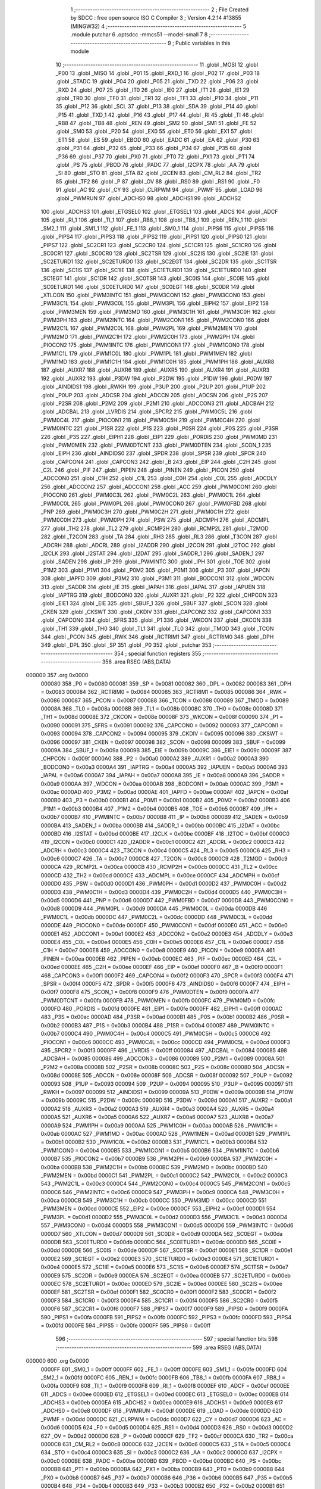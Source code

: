                                       1 ;--------------------------------------------------------
                                      2 ; File Created by SDCC : free open source ISO C Compiler 
                                      3 ; Version 4.2.14 #13855 (MINGW32)
                                      4 ;--------------------------------------------------------
                                      5 	.module putchar
                                      6 	.optsdcc -mmcs51 --model-small
                                      7 	
                                      8 ;--------------------------------------------------------
                                      9 ; Public variables in this module
                                     10 ;--------------------------------------------------------
                                     11 	.globl _MOSI
                                     12 	.globl _P00
                                     13 	.globl _MISO
                                     14 	.globl _P01
                                     15 	.globl _RXD_1
                                     16 	.globl _P02
                                     17 	.globl _P03
                                     18 	.globl _STADC
                                     19 	.globl _P04
                                     20 	.globl _P05
                                     21 	.globl _TXD
                                     22 	.globl _P06
                                     23 	.globl _RXD
                                     24 	.globl _P07
                                     25 	.globl _IT0
                                     26 	.globl _IE0
                                     27 	.globl _IT1
                                     28 	.globl _IE1
                                     29 	.globl _TR0
                                     30 	.globl _TF0
                                     31 	.globl _TR1
                                     32 	.globl _TF1
                                     33 	.globl _P10
                                     34 	.globl _P11
                                     35 	.globl _P12
                                     36 	.globl _SCL
                                     37 	.globl _P13
                                     38 	.globl _SDA
                                     39 	.globl _P14
                                     40 	.globl _P15
                                     41 	.globl _TXD_1
                                     42 	.globl _P16
                                     43 	.globl _P17
                                     44 	.globl _RI
                                     45 	.globl _TI
                                     46 	.globl _RB8
                                     47 	.globl _TB8
                                     48 	.globl _REN
                                     49 	.globl _SM2
                                     50 	.globl _SM1
                                     51 	.globl _FE
                                     52 	.globl _SM0
                                     53 	.globl _P20
                                     54 	.globl _EX0
                                     55 	.globl _ET0
                                     56 	.globl _EX1
                                     57 	.globl _ET1
                                     58 	.globl _ES
                                     59 	.globl _EBOD
                                     60 	.globl _EADC
                                     61 	.globl _EA
                                     62 	.globl _P30
                                     63 	.globl _P31
                                     64 	.globl _P32
                                     65 	.globl _P33
                                     66 	.globl _P34
                                     67 	.globl _P35
                                     68 	.globl _P36
                                     69 	.globl _P37
                                     70 	.globl _PX0
                                     71 	.globl _PT0
                                     72 	.globl _PX1
                                     73 	.globl _PT1
                                     74 	.globl _PS
                                     75 	.globl _PBOD
                                     76 	.globl _PADC
                                     77 	.globl _I2CPX
                                     78 	.globl _AA
                                     79 	.globl _SI
                                     80 	.globl _STO
                                     81 	.globl _STA
                                     82 	.globl _I2CEN
                                     83 	.globl _CM_RL2
                                     84 	.globl _TR2
                                     85 	.globl _TF2
                                     86 	.globl _P
                                     87 	.globl _OV
                                     88 	.globl _RS0
                                     89 	.globl _RS1
                                     90 	.globl _F0
                                     91 	.globl _AC
                                     92 	.globl _CY
                                     93 	.globl _CLRPWM
                                     94 	.globl _PWMF
                                     95 	.globl _LOAD
                                     96 	.globl _PWMRUN
                                     97 	.globl _ADCHS0
                                     98 	.globl _ADCHS1
                                     99 	.globl _ADCHS2
                                    100 	.globl _ADCHS3
                                    101 	.globl _ETGSEL0
                                    102 	.globl _ETGSEL1
                                    103 	.globl _ADCS
                                    104 	.globl _ADCF
                                    105 	.globl _RI_1
                                    106 	.globl _TI_1
                                    107 	.globl _RB8_1
                                    108 	.globl _TB8_1
                                    109 	.globl _REN_1
                                    110 	.globl _SM2_1
                                    111 	.globl _SM1_1
                                    112 	.globl _FE_1
                                    113 	.globl _SM0_1
                                    114 	.globl _PIPS6
                                    115 	.globl _PIPS5
                                    116 	.globl _PIPS4
                                    117 	.globl _PIPS3
                                    118 	.globl _PIPS2
                                    119 	.globl _PIPS1
                                    120 	.globl _PIPS0
                                    121 	.globl _PIPS7
                                    122 	.globl _SC2CR1
                                    123 	.globl _SC2CR0
                                    124 	.globl _SC1CR1
                                    125 	.globl _SC1CR0
                                    126 	.globl _SC0CR1
                                    127 	.globl _SC0CR0
                                    128 	.globl _SC2TSR
                                    129 	.globl _SC2IS
                                    130 	.globl _SC2IE
                                    131 	.globl _SC2ETURD1
                                    132 	.globl _SC2ETURD0
                                    133 	.globl _SC2EGT
                                    134 	.globl _SC2DR
                                    135 	.globl _SC1TSR
                                    136 	.globl _SC1IS
                                    137 	.globl _SC1IE
                                    138 	.globl _SC1ETURD1
                                    139 	.globl _SC1ETURD0
                                    140 	.globl _SC1EGT
                                    141 	.globl _SC1DR
                                    142 	.globl _SC0TSR
                                    143 	.globl _SC0IS
                                    144 	.globl _SC0IE
                                    145 	.globl _SC0ETURD1
                                    146 	.globl _SC0ETURD0
                                    147 	.globl _SC0EGT
                                    148 	.globl _SC0DR
                                    149 	.globl _XTLCON
                                    150 	.globl _PWM3INTC
                                    151 	.globl _PWM3CON1
                                    152 	.globl _PWM3CON0
                                    153 	.globl _PWM3C1L
                                    154 	.globl _PWM3C0L
                                    155 	.globl _PWM3PL
                                    156 	.globl _EIPH2
                                    157 	.globl _EIP2
                                    158 	.globl _PWM3MEN
                                    159 	.globl _PWM3MD
                                    160 	.globl _PWM3C1H
                                    161 	.globl _PWM3C0H
                                    162 	.globl _PWM3PH
                                    163 	.globl _PWM2INTC
                                    164 	.globl _PWM2CON1
                                    165 	.globl _PWM2CON0
                                    166 	.globl _PWM2C1L
                                    167 	.globl _PWM2C0L
                                    168 	.globl _PWM2PL
                                    169 	.globl _PWM2MEN
                                    170 	.globl _PWM2MD
                                    171 	.globl _PWM2C1H
                                    172 	.globl _PWM2C0H
                                    173 	.globl _PWM2PH
                                    174 	.globl _PIOCON2
                                    175 	.globl _PWM1INTC
                                    176 	.globl _PWM1CON1
                                    177 	.globl _PWM1CON0
                                    178 	.globl _PWM1C1L
                                    179 	.globl _PWM1C0L
                                    180 	.globl _PWM1PL
                                    181 	.globl _PWM1MEN
                                    182 	.globl _PWM1MD
                                    183 	.globl _PWM1C1H
                                    184 	.globl _PWM1C0H
                                    185 	.globl _PWM1PH
                                    186 	.globl _AUXR8
                                    187 	.globl _AUXR7
                                    188 	.globl _AUXR6
                                    189 	.globl _AUXR5
                                    190 	.globl _AUXR4
                                    191 	.globl _AUXR3
                                    192 	.globl _AUXR2
                                    193 	.globl _P3DW
                                    194 	.globl _P2DW
                                    195 	.globl _P1DW
                                    196 	.globl _P0DW
                                    197 	.globl _AINDIDS1
                                    198 	.globl _RWKH
                                    199 	.globl _P3UP
                                    200 	.globl _P2UP
                                    201 	.globl _P1UP
                                    202 	.globl _P0UP
                                    203 	.globl _ADCSR
                                    204 	.globl _ADCCN
                                    205 	.globl _ADCSN
                                    206 	.globl _P2S
                                    207 	.globl _P2SR
                                    208 	.globl _P2M2
                                    209 	.globl _P2M1
                                    210 	.globl _ADCCON3
                                    211 	.globl _ADCBAH
                                    212 	.globl _ADCBAL
                                    213 	.globl _LVRDIS
                                    214 	.globl _SPCR2
                                    215 	.globl _PWM0C5L
                                    216 	.globl _PWM0C4L
                                    217 	.globl _PIOCON1
                                    218 	.globl _PWM0C5H
                                    219 	.globl _PWM0C4H
                                    220 	.globl _PWM0INTC
                                    221 	.globl _P1SR
                                    222 	.globl _P1S
                                    223 	.globl _P0SR
                                    224 	.globl _P0S
                                    225 	.globl _P3SR
                                    226 	.globl _P3S
                                    227 	.globl _EIPH1
                                    228 	.globl _EIP1
                                    229 	.globl _PORDIS
                                    230 	.globl _PWM0MD
                                    231 	.globl _PWM0MEN
                                    232 	.globl _PWM0DTCNT
                                    233 	.globl _PWM0DTEN
                                    234 	.globl _SCON_1
                                    235 	.globl _EIPH
                                    236 	.globl _AINDIDS0
                                    237 	.globl _SPDR
                                    238 	.globl _SPSR
                                    239 	.globl _SPCR
                                    240 	.globl _CAPCON4
                                    241 	.globl _CAPCON3
                                    242 	.globl _B
                                    243 	.globl _EIP
                                    244 	.globl _C2H
                                    245 	.globl _C2L
                                    246 	.globl _PIF
                                    247 	.globl _PIPEN
                                    248 	.globl _PINEN
                                    249 	.globl _PICON
                                    250 	.globl _ADCCON0
                                    251 	.globl _C1H
                                    252 	.globl _C1L
                                    253 	.globl _C0H
                                    254 	.globl _C0L
                                    255 	.globl _ADCDLY
                                    256 	.globl _ADCCON2
                                    257 	.globl _ADCCON1
                                    258 	.globl _ACC
                                    259 	.globl _PWM0CON1
                                    260 	.globl _PIOCON0
                                    261 	.globl _PWM0C3L
                                    262 	.globl _PWM0C2L
                                    263 	.globl _PWM0C1L
                                    264 	.globl _PWM0C0L
                                    265 	.globl _PWM0PL
                                    266 	.globl _PWM0CON0
                                    267 	.globl _PWM0FBD
                                    268 	.globl _PNP
                                    269 	.globl _PWM0C3H
                                    270 	.globl _PWM0C2H
                                    271 	.globl _PWM0C1H
                                    272 	.globl _PWM0C0H
                                    273 	.globl _PWM0PH
                                    274 	.globl _PSW
                                    275 	.globl _ADCMPH
                                    276 	.globl _ADCMPL
                                    277 	.globl _TH2
                                    278 	.globl _TL2
                                    279 	.globl _RCMP2H
                                    280 	.globl _RCMP2L
                                    281 	.globl _T2MOD
                                    282 	.globl _T2CON
                                    283 	.globl _TA
                                    284 	.globl _RH3
                                    285 	.globl _RL3
                                    286 	.globl _T3CON
                                    287 	.globl _ADCRH
                                    288 	.globl _ADCRL
                                    289 	.globl _I2ADDR
                                    290 	.globl _I2CON
                                    291 	.globl _I2TOC
                                    292 	.globl _I2CLK
                                    293 	.globl _I2STAT
                                    294 	.globl _I2DAT
                                    295 	.globl _SADDR_1
                                    296 	.globl _SADEN_1
                                    297 	.globl _SADEN
                                    298 	.globl _IP
                                    299 	.globl _PWMINTC
                                    300 	.globl _IPH
                                    301 	.globl _TOE
                                    302 	.globl _P1M2
                                    303 	.globl _P1M1
                                    304 	.globl _P0M2
                                    305 	.globl _P0M1
                                    306 	.globl _P3
                                    307 	.globl _IAPCN
                                    308 	.globl _IAPFD
                                    309 	.globl _P3M2
                                    310 	.globl _P3M1
                                    311 	.globl _BODCON1
                                    312 	.globl _WDCON
                                    313 	.globl _SADDR
                                    314 	.globl _IE
                                    315 	.globl _IAPAH
                                    316 	.globl _IAPAL
                                    317 	.globl _IAPUEN
                                    318 	.globl _IAPTRG
                                    319 	.globl _BODCON0
                                    320 	.globl _AUXR1
                                    321 	.globl _P2
                                    322 	.globl _CHPCON
                                    323 	.globl _EIE1
                                    324 	.globl _EIE
                                    325 	.globl _SBUF_1
                                    326 	.globl _SBUF
                                    327 	.globl _SCON
                                    328 	.globl _CKEN
                                    329 	.globl _CKSWT
                                    330 	.globl _CKDIV
                                    331 	.globl _CAPCON2
                                    332 	.globl _CAPCON1
                                    333 	.globl _CAPCON0
                                    334 	.globl _SFRS
                                    335 	.globl _P1
                                    336 	.globl _WKCON
                                    337 	.globl _CKCON
                                    338 	.globl _TH1
                                    339 	.globl _TH0
                                    340 	.globl _TL1
                                    341 	.globl _TL0
                                    342 	.globl _TMOD
                                    343 	.globl _TCON
                                    344 	.globl _PCON
                                    345 	.globl _RWK
                                    346 	.globl _RCTRIM1
                                    347 	.globl _RCTRIM0
                                    348 	.globl _DPH
                                    349 	.globl _DPL
                                    350 	.globl _SP
                                    351 	.globl _P0
                                    352 	.globl _putchar
                                    353 ;--------------------------------------------------------
                                    354 ; special function registers
                                    355 ;--------------------------------------------------------
                                    356 	.area RSEG    (ABS,DATA)
      000000                        357 	.org 0x0000
                           000080   358 _P0	=	0x0080
                           000081   359 _SP	=	0x0081
                           000082   360 _DPL	=	0x0082
                           000083   361 _DPH	=	0x0083
                           000084   362 _RCTRIM0	=	0x0084
                           000085   363 _RCTRIM1	=	0x0085
                           000086   364 _RWK	=	0x0086
                           000087   365 _PCON	=	0x0087
                           000088   366 _TCON	=	0x0088
                           000089   367 _TMOD	=	0x0089
                           00008A   368 _TL0	=	0x008a
                           00008B   369 _TL1	=	0x008b
                           00008C   370 _TH0	=	0x008c
                           00008D   371 _TH1	=	0x008d
                           00008E   372 _CKCON	=	0x008e
                           00008F   373 _WKCON	=	0x008f
                           000090   374 _P1	=	0x0090
                           000091   375 _SFRS	=	0x0091
                           000092   376 _CAPCON0	=	0x0092
                           000093   377 _CAPCON1	=	0x0093
                           000094   378 _CAPCON2	=	0x0094
                           000095   379 _CKDIV	=	0x0095
                           000096   380 _CKSWT	=	0x0096
                           000097   381 _CKEN	=	0x0097
                           000098   382 _SCON	=	0x0098
                           000099   383 _SBUF	=	0x0099
                           00009A   384 _SBUF_1	=	0x009a
                           00009B   385 _EIE	=	0x009b
                           00009C   386 _EIE1	=	0x009c
                           00009F   387 _CHPCON	=	0x009f
                           0000A0   388 _P2	=	0x00a0
                           0000A2   389 _AUXR1	=	0x00a2
                           0000A3   390 _BODCON0	=	0x00a3
                           0000A4   391 _IAPTRG	=	0x00a4
                           0000A5   392 _IAPUEN	=	0x00a5
                           0000A6   393 _IAPAL	=	0x00a6
                           0000A7   394 _IAPAH	=	0x00a7
                           0000A8   395 _IE	=	0x00a8
                           0000A9   396 _SADDR	=	0x00a9
                           0000AA   397 _WDCON	=	0x00aa
                           0000AB   398 _BODCON1	=	0x00ab
                           0000AC   399 _P3M1	=	0x00ac
                           0000AD   400 _P3M2	=	0x00ad
                           0000AE   401 _IAPFD	=	0x00ae
                           0000AF   402 _IAPCN	=	0x00af
                           0000B0   403 _P3	=	0x00b0
                           0000B1   404 _P0M1	=	0x00b1
                           0000B2   405 _P0M2	=	0x00b2
                           0000B3   406 _P1M1	=	0x00b3
                           0000B4   407 _P1M2	=	0x00b4
                           0000B5   408 _TOE	=	0x00b5
                           0000B7   409 _IPH	=	0x00b7
                           0000B7   410 _PWMINTC	=	0x00b7
                           0000B8   411 _IP	=	0x00b8
                           0000B9   412 _SADEN	=	0x00b9
                           0000BA   413 _SADEN_1	=	0x00ba
                           0000BB   414 _SADDR_1	=	0x00bb
                           0000BC   415 _I2DAT	=	0x00bc
                           0000BD   416 _I2STAT	=	0x00bd
                           0000BE   417 _I2CLK	=	0x00be
                           0000BF   418 _I2TOC	=	0x00bf
                           0000C0   419 _I2CON	=	0x00c0
                           0000C1   420 _I2ADDR	=	0x00c1
                           0000C2   421 _ADCRL	=	0x00c2
                           0000C3   422 _ADCRH	=	0x00c3
                           0000C4   423 _T3CON	=	0x00c4
                           0000C5   424 _RL3	=	0x00c5
                           0000C6   425 _RH3	=	0x00c6
                           0000C7   426 _TA	=	0x00c7
                           0000C8   427 _T2CON	=	0x00c8
                           0000C9   428 _T2MOD	=	0x00c9
                           0000CA   429 _RCMP2L	=	0x00ca
                           0000CB   430 _RCMP2H	=	0x00cb
                           0000CC   431 _TL2	=	0x00cc
                           0000CD   432 _TH2	=	0x00cd
                           0000CE   433 _ADCMPL	=	0x00ce
                           0000CF   434 _ADCMPH	=	0x00cf
                           0000D0   435 _PSW	=	0x00d0
                           0000D1   436 _PWM0PH	=	0x00d1
                           0000D2   437 _PWM0C0H	=	0x00d2
                           0000D3   438 _PWM0C1H	=	0x00d3
                           0000D4   439 _PWM0C2H	=	0x00d4
                           0000D5   440 _PWM0C3H	=	0x00d5
                           0000D6   441 _PNP	=	0x00d6
                           0000D7   442 _PWM0FBD	=	0x00d7
                           0000D8   443 _PWM0CON0	=	0x00d8
                           0000D9   444 _PWM0PL	=	0x00d9
                           0000DA   445 _PWM0C0L	=	0x00da
                           0000DB   446 _PWM0C1L	=	0x00db
                           0000DC   447 _PWM0C2L	=	0x00dc
                           0000DD   448 _PWM0C3L	=	0x00dd
                           0000DE   449 _PIOCON0	=	0x00de
                           0000DF   450 _PWM0CON1	=	0x00df
                           0000E0   451 _ACC	=	0x00e0
                           0000E1   452 _ADCCON1	=	0x00e1
                           0000E2   453 _ADCCON2	=	0x00e2
                           0000E3   454 _ADCDLY	=	0x00e3
                           0000E4   455 _C0L	=	0x00e4
                           0000E5   456 _C0H	=	0x00e5
                           0000E6   457 _C1L	=	0x00e6
                           0000E7   458 _C1H	=	0x00e7
                           0000E8   459 _ADCCON0	=	0x00e8
                           0000E9   460 _PICON	=	0x00e9
                           0000EA   461 _PINEN	=	0x00ea
                           0000EB   462 _PIPEN	=	0x00eb
                           0000EC   463 _PIF	=	0x00ec
                           0000ED   464 _C2L	=	0x00ed
                           0000EE   465 _C2H	=	0x00ee
                           0000EF   466 _EIP	=	0x00ef
                           0000F0   467 _B	=	0x00f0
                           0000F1   468 _CAPCON3	=	0x00f1
                           0000F2   469 _CAPCON4	=	0x00f2
                           0000F3   470 _SPCR	=	0x00f3
                           0000F4   471 _SPSR	=	0x00f4
                           0000F5   472 _SPDR	=	0x00f5
                           0000F6   473 _AINDIDS0	=	0x00f6
                           0000F7   474 _EIPH	=	0x00f7
                           0000F8   475 _SCON_1	=	0x00f8
                           0000F9   476 _PWM0DTEN	=	0x00f9
                           0000FA   477 _PWM0DTCNT	=	0x00fa
                           0000FB   478 _PWM0MEN	=	0x00fb
                           0000FC   479 _PWM0MD	=	0x00fc
                           0000FD   480 _PORDIS	=	0x00fd
                           0000FE   481 _EIP1	=	0x00fe
                           0000FF   482 _EIPH1	=	0x00ff
                           0000AC   483 _P3S	=	0x00ac
                           0000AD   484 _P3SR	=	0x00ad
                           0000B1   485 _P0S	=	0x00b1
                           0000B2   486 _P0SR	=	0x00b2
                           0000B3   487 _P1S	=	0x00b3
                           0000B4   488 _P1SR	=	0x00b4
                           0000B7   489 _PWM0INTC	=	0x00b7
                           0000C4   490 _PWM0C4H	=	0x00c4
                           0000C5   491 _PWM0C5H	=	0x00c5
                           0000C6   492 _PIOCON1	=	0x00c6
                           0000CC   493 _PWM0C4L	=	0x00cc
                           0000CD   494 _PWM0C5L	=	0x00cd
                           0000F3   495 _SPCR2	=	0x00f3
                           0000FF   496 _LVRDIS	=	0x00ff
                           000084   497 _ADCBAL	=	0x0084
                           000085   498 _ADCBAH	=	0x0085
                           000086   499 _ADCCON3	=	0x0086
                           000089   500 _P2M1	=	0x0089
                           00008A   501 _P2M2	=	0x008a
                           00008B   502 _P2SR	=	0x008b
                           00008C   503 _P2S	=	0x008c
                           00008D   504 _ADCSN	=	0x008d
                           00008E   505 _ADCCN	=	0x008e
                           00008F   506 _ADCSR	=	0x008f
                           000092   507 _P0UP	=	0x0092
                           000093   508 _P1UP	=	0x0093
                           000094   509 _P2UP	=	0x0094
                           000095   510 _P3UP	=	0x0095
                           000097   511 _RWKH	=	0x0097
                           000099   512 _AINDIDS1	=	0x0099
                           00009A   513 _P0DW	=	0x009a
                           00009B   514 _P1DW	=	0x009b
                           00009C   515 _P2DW	=	0x009c
                           00009D   516 _P3DW	=	0x009d
                           0000A1   517 _AUXR2	=	0x00a1
                           0000A2   518 _AUXR3	=	0x00a2
                           0000A3   519 _AUXR4	=	0x00a3
                           0000A4   520 _AUXR5	=	0x00a4
                           0000A5   521 _AUXR6	=	0x00a5
                           0000A6   522 _AUXR7	=	0x00a6
                           0000A7   523 _AUXR8	=	0x00a7
                           0000A9   524 _PWM1PH	=	0x00a9
                           0000AA   525 _PWM1C0H	=	0x00aa
                           0000AB   526 _PWM1C1H	=	0x00ab
                           0000AC   527 _PWM1MD	=	0x00ac
                           0000AD   528 _PWM1MEN	=	0x00ad
                           0000B1   529 _PWM1PL	=	0x00b1
                           0000B2   530 _PWM1C0L	=	0x00b2
                           0000B3   531 _PWM1C1L	=	0x00b3
                           0000B4   532 _PWM1CON0	=	0x00b4
                           0000B5   533 _PWM1CON1	=	0x00b5
                           0000B6   534 _PWM1INTC	=	0x00b6
                           0000B7   535 _PIOCON2	=	0x00b7
                           0000B9   536 _PWM2PH	=	0x00b9
                           0000BA   537 _PWM2C0H	=	0x00ba
                           0000BB   538 _PWM2C1H	=	0x00bb
                           0000BC   539 _PWM2MD	=	0x00bc
                           0000BD   540 _PWM2MEN	=	0x00bd
                           0000C1   541 _PWM2PL	=	0x00c1
                           0000C2   542 _PWM2C0L	=	0x00c2
                           0000C3   543 _PWM2C1L	=	0x00c3
                           0000C4   544 _PWM2CON0	=	0x00c4
                           0000C5   545 _PWM2CON1	=	0x00c5
                           0000C6   546 _PWM2INTC	=	0x00c6
                           0000C9   547 _PWM3PH	=	0x00c9
                           0000CA   548 _PWM3C0H	=	0x00ca
                           0000CB   549 _PWM3C1H	=	0x00cb
                           0000CC   550 _PWM3MD	=	0x00cc
                           0000CD   551 _PWM3MEN	=	0x00cd
                           0000CE   552 _EIP2	=	0x00ce
                           0000CF   553 _EIPH2	=	0x00cf
                           0000D1   554 _PWM3PL	=	0x00d1
                           0000D2   555 _PWM3C0L	=	0x00d2
                           0000D3   556 _PWM3C1L	=	0x00d3
                           0000D4   557 _PWM3CON0	=	0x00d4
                           0000D5   558 _PWM3CON1	=	0x00d5
                           0000D6   559 _PWM3INTC	=	0x00d6
                           0000D7   560 _XTLCON	=	0x00d7
                           0000D9   561 _SC0DR	=	0x00d9
                           0000DA   562 _SC0EGT	=	0x00da
                           0000DB   563 _SC0ETURD0	=	0x00db
                           0000DC   564 _SC0ETURD1	=	0x00dc
                           0000DD   565 _SC0IE	=	0x00dd
                           0000DE   566 _SC0IS	=	0x00de
                           0000DF   567 _SC0TSR	=	0x00df
                           0000E1   568 _SC1DR	=	0x00e1
                           0000E2   569 _SC1EGT	=	0x00e2
                           0000E3   570 _SC1ETURD0	=	0x00e3
                           0000E4   571 _SC1ETURD1	=	0x00e4
                           0000E5   572 _SC1IE	=	0x00e5
                           0000E6   573 _SC1IS	=	0x00e6
                           0000E7   574 _SC1TSR	=	0x00e7
                           0000E9   575 _SC2DR	=	0x00e9
                           0000EA   576 _SC2EGT	=	0x00ea
                           0000EB   577 _SC2ETURD0	=	0x00eb
                           0000EC   578 _SC2ETURD1	=	0x00ec
                           0000ED   579 _SC2IE	=	0x00ed
                           0000EE   580 _SC2IS	=	0x00ee
                           0000EF   581 _SC2TSR	=	0x00ef
                           0000F1   582 _SC0CR0	=	0x00f1
                           0000F2   583 _SC0CR1	=	0x00f2
                           0000F3   584 _SC1CR0	=	0x00f3
                           0000F4   585 _SC1CR1	=	0x00f4
                           0000F5   586 _SC2CR0	=	0x00f5
                           0000F6   587 _SC2CR1	=	0x00f6
                           0000F7   588 _PIPS7	=	0x00f7
                           0000F9   589 _PIPS0	=	0x00f9
                           0000FA   590 _PIPS1	=	0x00fa
                           0000FB   591 _PIPS2	=	0x00fb
                           0000FC   592 _PIPS3	=	0x00fc
                           0000FD   593 _PIPS4	=	0x00fd
                           0000FE   594 _PIPS5	=	0x00fe
                           0000FF   595 _PIPS6	=	0x00ff
                                    596 ;--------------------------------------------------------
                                    597 ; special function bits
                                    598 ;--------------------------------------------------------
                                    599 	.area RSEG    (ABS,DATA)
      000000                        600 	.org 0x0000
                           0000FF   601 _SM0_1	=	0x00ff
                           0000FF   602 _FE_1	=	0x00ff
                           0000FE   603 _SM1_1	=	0x00fe
                           0000FD   604 _SM2_1	=	0x00fd
                           0000FC   605 _REN_1	=	0x00fc
                           0000FB   606 _TB8_1	=	0x00fb
                           0000FA   607 _RB8_1	=	0x00fa
                           0000F9   608 _TI_1	=	0x00f9
                           0000F8   609 _RI_1	=	0x00f8
                           0000EF   610 _ADCF	=	0x00ef
                           0000EE   611 _ADCS	=	0x00ee
                           0000ED   612 _ETGSEL1	=	0x00ed
                           0000EC   613 _ETGSEL0	=	0x00ec
                           0000EB   614 _ADCHS3	=	0x00eb
                           0000EA   615 _ADCHS2	=	0x00ea
                           0000E9   616 _ADCHS1	=	0x00e9
                           0000E8   617 _ADCHS0	=	0x00e8
                           0000DF   618 _PWMRUN	=	0x00df
                           0000DE   619 _LOAD	=	0x00de
                           0000DD   620 _PWMF	=	0x00dd
                           0000DC   621 _CLRPWM	=	0x00dc
                           0000D7   622 _CY	=	0x00d7
                           0000D6   623 _AC	=	0x00d6
                           0000D5   624 _F0	=	0x00d5
                           0000D4   625 _RS1	=	0x00d4
                           0000D3   626 _RS0	=	0x00d3
                           0000D2   627 _OV	=	0x00d2
                           0000D0   628 _P	=	0x00d0
                           0000CF   629 _TF2	=	0x00cf
                           0000CA   630 _TR2	=	0x00ca
                           0000C8   631 _CM_RL2	=	0x00c8
                           0000C6   632 _I2CEN	=	0x00c6
                           0000C5   633 _STA	=	0x00c5
                           0000C4   634 _STO	=	0x00c4
                           0000C3   635 _SI	=	0x00c3
                           0000C2   636 _AA	=	0x00c2
                           0000C0   637 _I2CPX	=	0x00c0
                           0000BE   638 _PADC	=	0x00be
                           0000BD   639 _PBOD	=	0x00bd
                           0000BC   640 _PS	=	0x00bc
                           0000BB   641 _PT1	=	0x00bb
                           0000BA   642 _PX1	=	0x00ba
                           0000B9   643 _PT0	=	0x00b9
                           0000B8   644 _PX0	=	0x00b8
                           0000B7   645 _P37	=	0x00b7
                           0000B6   646 _P36	=	0x00b6
                           0000B5   647 _P35	=	0x00b5
                           0000B4   648 _P34	=	0x00b4
                           0000B3   649 _P33	=	0x00b3
                           0000B2   650 _P32	=	0x00b2
                           0000B1   651 _P31	=	0x00b1
                           0000B0   652 _P30	=	0x00b0
                           0000AF   653 _EA	=	0x00af
                           0000AE   654 _EADC	=	0x00ae
                           0000AD   655 _EBOD	=	0x00ad
                           0000AC   656 _ES	=	0x00ac
                           0000AB   657 _ET1	=	0x00ab
                           0000AA   658 _EX1	=	0x00aa
                           0000A9   659 _ET0	=	0x00a9
                           0000A8   660 _EX0	=	0x00a8
                           0000A0   661 _P20	=	0x00a0
                           00009F   662 _SM0	=	0x009f
                           00009F   663 _FE	=	0x009f
                           00009E   664 _SM1	=	0x009e
                           00009D   665 _SM2	=	0x009d
                           00009C   666 _REN	=	0x009c
                           00009B   667 _TB8	=	0x009b
                           00009A   668 _RB8	=	0x009a
                           000099   669 _TI	=	0x0099
                           000098   670 _RI	=	0x0098
                           000097   671 _P17	=	0x0097
                           000096   672 _P16	=	0x0096
                           000096   673 _TXD_1	=	0x0096
                           000095   674 _P15	=	0x0095
                           000094   675 _P14	=	0x0094
                           000094   676 _SDA	=	0x0094
                           000093   677 _P13	=	0x0093
                           000093   678 _SCL	=	0x0093
                           000092   679 _P12	=	0x0092
                           000091   680 _P11	=	0x0091
                           000090   681 _P10	=	0x0090
                           00008F   682 _TF1	=	0x008f
                           00008E   683 _TR1	=	0x008e
                           00008D   684 _TF0	=	0x008d
                           00008C   685 _TR0	=	0x008c
                           00008B   686 _IE1	=	0x008b
                           00008A   687 _IT1	=	0x008a
                           000089   688 _IE0	=	0x0089
                           000088   689 _IT0	=	0x0088
                           000087   690 _P07	=	0x0087
                           000087   691 _RXD	=	0x0087
                           000086   692 _P06	=	0x0086
                           000086   693 _TXD	=	0x0086
                           000085   694 _P05	=	0x0085
                           000084   695 _P04	=	0x0084
                           000084   696 _STADC	=	0x0084
                           000083   697 _P03	=	0x0083
                           000082   698 _P02	=	0x0082
                           000082   699 _RXD_1	=	0x0082
                           000081   700 _P01	=	0x0081
                           000081   701 _MISO	=	0x0081
                           000080   702 _P00	=	0x0080
                           000080   703 _MOSI	=	0x0080
                                    704 ;--------------------------------------------------------
                                    705 ; overlayable register banks
                                    706 ;--------------------------------------------------------
                                    707 	.area REG_BANK_0	(REL,OVR,DATA)
      000000                        708 	.ds 8
                                    709 ;--------------------------------------------------------
                                    710 ; internal ram data
                                    711 ;--------------------------------------------------------
                                    712 	.area DSEG    (DATA)
                                    713 ;--------------------------------------------------------
                                    714 ; overlayable items in internal ram
                                    715 ;--------------------------------------------------------
                                    716 	.area	OSEG    (OVR,DATA)
                                    717 ;--------------------------------------------------------
                                    718 ; indirectly addressable internal ram data
                                    719 ;--------------------------------------------------------
                                    720 	.area ISEG    (DATA)
                                    721 ;--------------------------------------------------------
                                    722 ; absolute internal ram data
                                    723 ;--------------------------------------------------------
                                    724 	.area IABS    (ABS,DATA)
                                    725 	.area IABS    (ABS,DATA)
                                    726 ;--------------------------------------------------------
                                    727 ; bit data
                                    728 ;--------------------------------------------------------
                                    729 	.area BSEG    (BIT)
                                    730 ;--------------------------------------------------------
                                    731 ; paged external ram data
                                    732 ;--------------------------------------------------------
                                    733 	.area PSEG    (PAG,XDATA)
                                    734 ;--------------------------------------------------------
                                    735 ; uninitialized external ram data
                                    736 ;--------------------------------------------------------
                                    737 	.area XSEG    (XDATA)
                                    738 ;--------------------------------------------------------
                                    739 ; absolute external ram data
                                    740 ;--------------------------------------------------------
                                    741 	.area XABS    (ABS,XDATA)
                                    742 ;--------------------------------------------------------
                                    743 ; initialized external ram data
                                    744 ;--------------------------------------------------------
                                    745 	.area XISEG   (XDATA)
                                    746 	.area HOME    (CODE)
                                    747 	.area GSINIT0 (CODE)
                                    748 	.area GSINIT1 (CODE)
                                    749 	.area GSINIT2 (CODE)
                                    750 	.area GSINIT3 (CODE)
                                    751 	.area GSINIT4 (CODE)
                                    752 	.area GSINIT5 (CODE)
                                    753 	.area GSINIT  (CODE)
                                    754 	.area GSFINAL (CODE)
                                    755 	.area CSEG    (CODE)
                                    756 ;--------------------------------------------------------
                                    757 ; global & static initialisations
                                    758 ;--------------------------------------------------------
                                    759 	.area HOME    (CODE)
                                    760 	.area GSINIT  (CODE)
                                    761 	.area GSFINAL (CODE)
                                    762 	.area GSINIT  (CODE)
                                    763 ;--------------------------------------------------------
                                    764 ; Home
                                    765 ;--------------------------------------------------------
                                    766 	.area HOME    (CODE)
                                    767 	.area HOME    (CODE)
                                    768 ;--------------------------------------------------------
                                    769 ; code
                                    770 ;--------------------------------------------------------
                                    771 	.area CSEG    (CODE)
                                    772 ;------------------------------------------------------------
                                    773 ;Allocation info for local variables in function 'putchar'
                                    774 ;------------------------------------------------------------
                                    775 ;c                         Allocated to registers r6 r7 
                                    776 ;------------------------------------------------------------
                                    777 ;	..\..\..\..\..\Library\putchar.c:12: int putchar (int c)
                                    778 ;	-----------------------------------------
                                    779 ;	 function putchar
                                    780 ;	-----------------------------------------
      0000AA                        781 _putchar:
                           000007   782 	ar7 = 0x07
                           000006   783 	ar6 = 0x06
                           000005   784 	ar5 = 0x05
                           000004   785 	ar4 = 0x04
                           000003   786 	ar3 = 0x03
                           000002   787 	ar2 = 0x02
                           000001   788 	ar1 = 0x01
                           000000   789 	ar0 = 0x00
      0000AA AE 82            [24]  790 	mov	r6,dpl
      0000AC AF 83            [24]  791 	mov	r7,dph
                                    792 ;	..\..\..\..\..\Library\putchar.c:14: while (!TI);
      0000AE                        793 00101$:
                                    794 ;	..\..\..\..\..\Library\putchar.c:15: TI = 0;
                                    795 ;	assignBit
      0000AE 10 99 02         [24]  796 	jbc	_TI,00114$
      0000B1 80 FB            [24]  797 	sjmp	00101$
      0000B3                        798 00114$:
                                    799 ;	..\..\..\..\..\Library\putchar.c:16: SBUF = c;
      0000B3 8E 99            [24]  800 	mov	_SBUF,r6
                                    801 ;	..\..\..\..\..\Library\putchar.c:17: return c;
      0000B5 8E 82            [24]  802 	mov	dpl,r6
      0000B7 8F 83            [24]  803 	mov	dph,r7
                                    804 ;	..\..\..\..\..\Library\putchar.c:18: }
      0000B9 22               [24]  805 	ret
                                    806 	.area CSEG    (CODE)
                                    807 	.area CONST   (CODE)
                                    808 	.area XINIT   (CODE)
                                    809 	.area CABS    (ABS,CODE)
